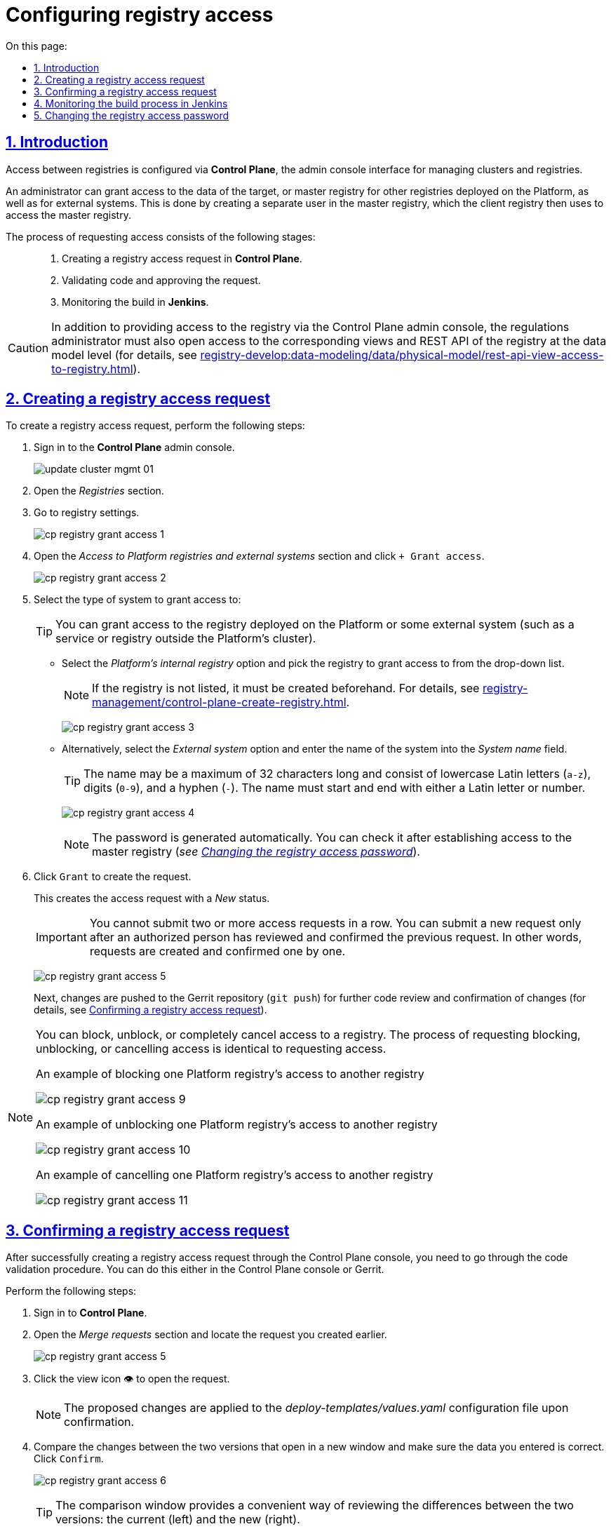 :toc-title: On this page:
:toc: auto
:toclevels: 5
:experimental:
:sectnums:
:sectnumlevels: 5
:sectanchors:
:sectlinks:
:partnums:

//= Налаштування доступу до реєстрів
= Configuring registry access

//== Загальний опис
== Introduction

//Налаштування доступу між реєстрами відбувається в адміністративній панелі керування кластером та реєстрами *Control Plane*.

Access between registries is configured via *Control Plane*, the admin console interface for managing clusters and registries.

//Адміністратор може налаштувати доступ до даних цільового реєстру (майстер) для інших реєстрів, що розгорнуті на цій Платформі, або для зовнішніх систем. Для цього в майстер-реєстрі за запитом буде створено окремого користувача реєстру-клієнта, від імені якого здійснюватиметься доступ до майстер-реєстру.

An administrator can grant access to the data of the target, or master registry for other registries deployed on the Platform, as well as for external systems. This is done by creating a separate user in the master registry, which the client registry then uses to access the master registry.

//Процес формування запита про надання доступу можна умовно поділити на такі етапи: ::

The process of requesting access consists of the following stages: ::

//. Формування запита про надання доступу до реєстру в адміністративній панелі *Control Plane*.
. Creating a registry access request in *Control Plane*.
//. Проходження процедури перевірки коду та підтвердження запита.
. Validating code and approving the request.
//. Контроль за виконанням збірки коду в *Jenkins*.
. Monitoring the build in *Jenkins*.

[CAUTION]
====
//Окрім надання доступу до реєстру в адмін-консолі Control Plane, адміністратор регламенту має також відкрити доступ до відповідних представлень та REST API реєстру на рівні моделі даних (_детальну інструкцію ви можете переглянути на сторінці xref:registry-develop:data-modeling/data/physical-model/rest-api-view-access-to-registry.adoc[]_).
//TODO: Change link to en version
In addition to providing access to the registry via the Control Plane admin console, the regulations administrator must also open access to the corresponding views and REST API of the registry at the data model level (for details, see xref:registry-develop:data-modeling/data/physical-model/rest-api-view-access-to-registry.adoc[]).
====

[#create-access-request]
//== Формування запита про надання доступу до реєстру
== Creating a registry access request

//Щоб створити запит про надання доступу до реєстру, необхідно виконати наступні кроки:

To create a registry access request, perform the following steps:

//. Увійдіть до адміністративної панелі керування кластером та реєстрами *Control Plane*.
. Sign in to the *Control Plane* admin console.
+
image:infrastructure/cluster-mgmt/update-cluster-mgmt-01.png[]
//. Відкрийте меню _Реєстри_.
//TODO: Validate instructions once the en UI is available
. Open the _Registries_ section.
//. Увійдіть до налаштувань реєстру.
. Go to registry settings.
+
image:registry-management/registry-grant-access/cp-registry-grant-access-1.png[]
//. Перейдіть до секції _Доступ до реєстрів Платформи та зовнішніх систем_ і натисніть `+ Надати доступ`.
. Open the _Access to Platform registries and external systems_ section and click `+ Grant access`.
+
image:registry-management/registry-grant-access/cp-registry-grant-access-2.png[]
//. Оберіть тип системи, для якої потрібно надати доступ:
. Select the type of system to grant access to:
+
//TIP: Це може бути як реєстр, розгорнутий на Платформі, так і зовнішня система (сервіс/реєстр поза межами кластера Платформи).
TIP: You can grant access to the registry deployed on the Platform or some external system (such as a service or registry outside the Platform's cluster).
+
//* Оберіть опцію _Внутрішній реєстр платформи_. Оберіть реєстр з переліку, для якого необхідно відкрити доступ.
* Select the _Platform's internal registry_ option and pick the registry to grant access to from the drop-down list.
+
//NOTE: Якщо реєстру немає в переліку -- його потрібно створити заздалегідь (_див. детальніше -- xref:registry-management/control-plane-create-registry.adoc[]_).
//TODO: Change link to en version
NOTE: If the registry is not listed, it must be created beforehand. For details, see xref:registry-management/control-plane-create-registry.adoc[].
+
image:registry-management/registry-grant-access/cp-registry-grant-access-3.png[]
//* Оберіть опцію _Зовнішня система_ та введіть назву системи.
* Alternatively, select the _External system_ option and enter the name of the system into the _System name_ field.
+
//TIP: Допустимі символи: `"a-z"`, `0-9`, `"-"`. Назва не може перевищувати довжину у 32 символи. Назва повинна починатись і закінчуватися символами латинського алфавіту або цифрами.
TIP: The name may be a maximum of 32 characters long and consist of lowercase Latin letters (`a-z`), digits (`0-9`), and a hyphen (`-`). The name must start and end with either a Latin letter or number.
+
image:registry-management/registry-grant-access/cp-registry-grant-access-4.png[]
+
//NOTE: Пароль буде створено автоматично. Його можна буде перевірити після налагодження доступу до майстер-реєстру (_див. розділ xref:#password-change[]_).
NOTE: The password is generated automatically. You can check it after establishing access to the master registry (_see xref:#password-change[]_).
//. Натисніть `Надати`, щоб сформувати запит.
. Click `Grant` to create the request.
+
//В результаті буде сформовано запит про надання доступу. Він набуде статусу виконання _Новий_.
This creates the access request with a _New_ status.
+
//IMPORTANT: Неможливо виконати 2 і більше запитів про надання доступу підряд. Кожен запит має бути перевірений та підтверджений уповноваженою особою, і тільки після цього можливо сформувати наступний запит. Тобто запити формують та підтверджують по одному.
IMPORTANT: You cannot submit two or more access requests in a row. You can submit a new request only after an authorized person has reviewed and confirmed the previous request. In other words, requests are created and confirmed one by one.
+
image:registry-management/registry-grant-access/cp-registry-grant-access-5.png[]
+
//Далі відбудеться передача змін (`git push`) до репозиторію Gerrit для подальшої перевірки коду та підтвердження змін (_детальніше -- див. у розділі xref:#request-confirmation[]_).
Next, changes are pushed to the Gerrit repository (`git push`) for further code review and confirmation of changes (for details, see xref:#request-confirmation[]).

[#note-examples-access-operations]
[NOTE]
====
//Є також можливість заблокувати, розблокувати доступ до реєстру або повністю його скасувати. Механізм формування запитів на блокування, розблокування або скасування є ідентичним до механізму надання доступу.
You can block, unblock, or completely cancel access to a registry. The process of requesting blocking, unblocking, or cancelling access is identical to requesting access.

//.Приклад. Блокування доступу до реєстру для іншого реєстру на Платформі
.An example of blocking one Platform registry's access to another registry
image:registry-management/registry-grant-access/cp-registry-grant-access-9.png[]

//.Приклад. Розблокування доступу до реєстру для іншого реєстру на Платформі
.An example of unblocking one Platform registry's access to another registry
image:registry-management/registry-grant-access/cp-registry-grant-access-10.png[]

//.Приклад. Скасування доступу до реєстру для іншого реєстру на Платформі
.An example of cancelling one Platform registry's access to another registry
image:registry-management/registry-grant-access/cp-registry-grant-access-11.png[]
====

[#request-confirmation]
//== Підтвердження запита про надання доступу до реєстру
== Confirming a registry access request
//TODO: Recommend breaking this H2 section into two H3 subsections ("Confirming in Control Plane" and "Confirming in Gerrit"), it might be easier to follow.

//Після успішного створення запита про надання доступу до реєстру в інтерфейсі Control Plane, необхідно пройти процедуру перевірки коду. Це можна зробити як в інтерфейсі Control Plane, так і в системі Gerrit.

After successfully creating a registry access request through the Control Plane console, you need to go through the code validation procedure. You can do this either in the Control Plane console or Gerrit.

//Для цього виконайте наступні кроки:

Perform the following steps:

//. Відкрийте *Control Plane*.
. Sign in to *Control Plane*.
//. Перейдіть до секції _Запити на оновлення_ та знайдіть попередньо сформований запит.
. Open the _Merge requests_ section and locate the request you created earlier.

+
image:registry-management/registry-grant-access/cp-registry-grant-access-5.png[]
//. Відкрийте сформований запит, натиснувши іконку перегляду -- 👁.
. Click the view icon 👁 to open the request.
+
//NOTE: Запропоновані зміни вносяться до конфігурації файлу _deploy-templates/values.yaml_ у разі підтвердження.
NOTE: The proposed changes are applied to the _deploy-templates/values.yaml_ configuration file upon confirmation.
//. У новому вікні зіставте 2 версії змін, переконайтеся, що внесені вами дані вірні, та натисніть `Підтвердити`.
. Compare the changes between the two versions that open in a new window and make sure the data you entered is correct. Click `Confirm`.
+
image:registry-management/registry-grant-access/cp-registry-grant-access-6.png[]
+
//TIP: У вікні для порівняння можна зручно перевірити 2 версії змін: поточну (зліва) та нову (справа).
TIP: The comparison window provides a convenient way of reviewing the differences between the two versions: the current (left) and the new (right).
//. Після підтвердження, відбудеться автоматичний запуск процесу збірки внесених змін інструментом Jenkins (_детальніше -- у розділі xref:#jenkins-ci[]_)
. After the confirmation, Jenkins automatically starts the build process using the latest changes (for details, see xref:#jenkins-ci[]).
+
[NOTE]
====
//Ви також можете перейти до інтерфейсу *Gerrit* за відповідним посиланням, щоб підтвердити запит там.

You can also confirm the request through the *Gerrit* interface.

. Sign in to Gerrit using an appropriate link.
//. Виконайте перевірку коду та підтвердьте внесення змін (`git merge`) до `master`-гілки репозиторію.
. Review the code and confirm the changes (`git merge`) to the `master` branch of the repository.
+
image:registry-management/registry-grant-access/cp-registry-grant-access-7.png[]
+
//Підтверджений запит на створення доступу у секції _Запити на оновлення_ набуде статусу `Підтверджено`.
The status of the confirmed access request in the _Merge requests_ section changes to `Merged`.
+
image:registry-management/registry-grant-access/cp-registry-grant-access-8.png[]
+
//У секції _Доступ до реєстрів платформи та зовнішніх систем_ відображатиметься статус доступу -- _"Активний"_.
Registry's access status in the _Access to Platform registries and external systems_ section appears as _Active_.
+
image:registry-management/registry-grant-access/cp-registry-grant-access-12.png[]
+
//За фактом злиття змін до `master`-гілки репозиторію у Gerrit, відбудеться автоматичний запуск процесу збірки внесених змін інструментом Jenkins.
After the changes are merged to the `master` branch of the Gerrit repository, Jenkins automatically starts the build process using the latest changes.
====

[#jenkins-ci]
//== Контроль за виконанням збірки коду інструментом Jenkins
== Monitoring the build process in Jenkins

//Після успішного надходження змін до `master`-гілки репозиторію в Gerrit, необхідно переконатися, що Jenkins-pipeline `*Master-Build-<registry-name>*` запустився й успішно завершився.

After the changes are merged to the `master` branch of the Gerrit repository successfully, you need to make sure that the `*Master-Build-<registry-name>*` pipeline has started and completed successfully in Jenkins.

//TIP: `*<registry-name>*` -- назва реєстру, в якому ви налаштовуєте доступ.

TIP: `*<registry-name>*` is the name of the registry to which you are configuring access.

//. Відкрийте консоль керування кластером у *Control Plane*.
//TODO: I assume that "cluster management console" is a particular section inside Control Plane and not its synonym
. Open the cluster management console in *Control Plane*.
//. Перейдіть до секції _Конфігурація_ > _CI_.
. Open the _Configuration_ section.
//. Перейдіть до інтерфейсу *Jenkins* за відповідним посиланням.
. Click the link to Jenkins in the _CI_ column.
+
image:registry-management/registry-grant-access/cp-registry-grant-access-13.png[]
//. Дочекайтеся виконання всіх кроків збірки `*Master-Build-<registry-name>*`. Це може зайняти до 15 хвилин.
. Wait until all the steps of the `*Master-Build-<registry-name>*` build are completed. This may take up to 15 minutes.
+
image:registry-management/registry-grant-access/cp-registry-grant-access-6-1.png[]

[IMPORTANT]
====
//Після успішної збірки зміни набувають чинності.
The changes take effect after a successful build.
====

[#password-change]
//== Зміна пароля доступу до реєстру
== Changing the registry access password

//Після формування запита про надання доступу, система автоматично генерує пароль доступу до реєстру.

After the access request is created, the system generates the registry access password automatically.

image:registry-management/registry-grant-access/cp-registry-grant-access-15-1.png[]

//Пароль зберігається до сховища секретів Vault. Іконку згенерованого пароля можна побачити в інтерфейсі Control Plane. Ви можете переглянути, або скопіювати його пароль за необхідності.

The password is saved to the Vault secrets storage. To view or copy the password, click the password icon that appears in the Control Plane interface.

//Також пароль зберігається у зашифрованому вигляді до Keycloak для подальшої аутентифікації реєстрів та зовнішніх систем, а також перевірки створеного секрету у Vault.

The encrypted password is also saved to Keycloak for further authentication of registries and external systems, as well as to verify the generated secret in Vault.

//Якщо необхідно змінити пароль доступу: ::
To change the password: ::
//. xref:#note-examples-access-operations[Скасуйте старий доступ] для реєстру або зовнішньої системи. Для цього перейдіть до секції _Доступ для реєстрів Платформи та зовнішніх систем_ та натисніть `Скасувати доступ`.
. xref:#note-examples-access-operations[Cancel access] to the registry or external system. To do this, go to the _Access to Platform registries and external systems_ section and click the `Cancel access` icon.
+
image:registry-management/registry-grant-access/cp-registry-grant-access-11.png[]
//. Надайте доступ повторно. Тобто сформуйте та підтвердьте новий xref:#create-access-request[запит про надання доступу].
. Grant access again by creating a new xref:#create-access-request[access request].
+
image:registry-management/registry-grant-access/cp-registry-grant-access-2.png[]
+
//В результаті старий пароль буде анульовано, а новий пароль згенерується автоматично.
Once you do that, the old password will be deprecated, and the new one will be generated automatically.